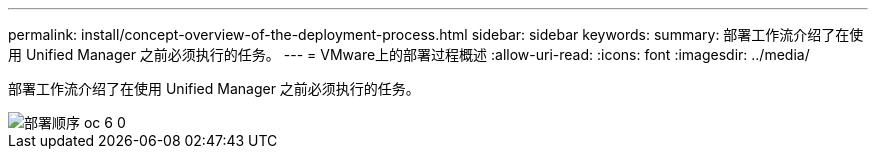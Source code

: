 ---
permalink: install/concept-overview-of-the-deployment-process.html 
sidebar: sidebar 
keywords:  
summary: 部署工作流介绍了在使用 Unified Manager 之前必须执行的任务。 
---
= VMware上的部署过程概述
:allow-uri-read: 
:icons: font
:imagesdir: ../media/


[role="lead"]
部署工作流介绍了在使用 Unified Manager 之前必须执行的任务。

image::../media/deployment-sequence-oc-6-0.gif[部署顺序 oc 6 0]
